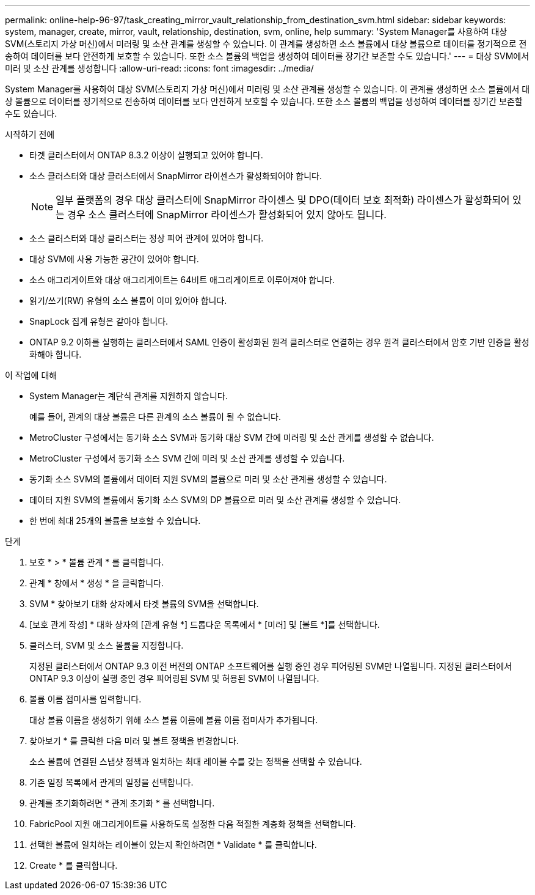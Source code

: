 ---
permalink: online-help-96-97/task_creating_mirror_vault_relationship_from_destination_svm.html 
sidebar: sidebar 
keywords: system, manager, create, mirror, vault, relationship, destination, svm, online, help 
summary: 'System Manager를 사용하여 대상 SVM(스토리지 가상 머신)에서 미러링 및 소산 관계를 생성할 수 있습니다. 이 관계를 생성하면 소스 볼륨에서 대상 볼륨으로 데이터를 정기적으로 전송하여 데이터를 보다 안전하게 보호할 수 있습니다. 또한 소스 볼륨의 백업을 생성하여 데이터를 장기간 보존할 수도 있습니다.' 
---
= 대상 SVM에서 미러 및 소산 관계를 생성합니다
:allow-uri-read: 
:icons: font
:imagesdir: ../media/


[role="lead"]
System Manager를 사용하여 대상 SVM(스토리지 가상 머신)에서 미러링 및 소산 관계를 생성할 수 있습니다. 이 관계를 생성하면 소스 볼륨에서 대상 볼륨으로 데이터를 정기적으로 전송하여 데이터를 보다 안전하게 보호할 수 있습니다. 또한 소스 볼륨의 백업을 생성하여 데이터를 장기간 보존할 수도 있습니다.

.시작하기 전에
* 타겟 클러스터에서 ONTAP 8.3.2 이상이 실행되고 있어야 합니다.
* 소스 클러스터와 대상 클러스터에서 SnapMirror 라이센스가 활성화되어야 합니다.
+
[NOTE]
====
일부 플랫폼의 경우 대상 클러스터에 SnapMirror 라이센스 및 DPO(데이터 보호 최적화) 라이센스가 활성화되어 있는 경우 소스 클러스터에 SnapMirror 라이센스가 활성화되어 있지 않아도 됩니다.

====
* 소스 클러스터와 대상 클러스터는 정상 피어 관계에 있어야 합니다.
* 대상 SVM에 사용 가능한 공간이 있어야 합니다.
* 소스 애그리게이트와 대상 애그리게이트는 64비트 애그리게이트로 이루어져야 합니다.
* 읽기/쓰기(RW) 유형의 소스 볼륨이 이미 있어야 합니다.
* SnapLock 집계 유형은 같아야 합니다.
* ONTAP 9.2 이하를 실행하는 클러스터에서 SAML 인증이 활성화된 원격 클러스터로 연결하는 경우 원격 클러스터에서 암호 기반 인증을 활성화해야 합니다.


.이 작업에 대해
* System Manager는 계단식 관계를 지원하지 않습니다.
+
예를 들어, 관계의 대상 볼륨은 다른 관계의 소스 볼륨이 될 수 없습니다.

* MetroCluster 구성에서는 동기화 소스 SVM과 동기화 대상 SVM 간에 미러링 및 소산 관계를 생성할 수 없습니다.
* MetroCluster 구성에서 동기화 소스 SVM 간에 미러 및 소산 관계를 생성할 수 있습니다.
* 동기화 소스 SVM의 볼륨에서 데이터 지원 SVM의 볼륨으로 미러 및 소산 관계를 생성할 수 있습니다.
* 데이터 지원 SVM의 볼륨에서 동기화 소스 SVM의 DP 볼륨으로 미러 및 소산 관계를 생성할 수 있습니다.
* 한 번에 최대 25개의 볼륨을 보호할 수 있습니다.


.단계
. 보호 * > * 볼륨 관계 * 를 클릭합니다.
. 관계 * 창에서 * 생성 * 을 클릭합니다.
. SVM * 찾아보기 대화 상자에서 타겟 볼륨의 SVM을 선택합니다.
. [보호 관계 작성] * 대화 상자의 [관계 유형 *] 드롭다운 목록에서 * [미러] 및 [볼트 *]를 선택합니다.
. 클러스터, SVM 및 소스 볼륨을 지정합니다.
+
지정된 클러스터에서 ONTAP 9.3 이전 버전의 ONTAP 소프트웨어를 실행 중인 경우 피어링된 SVM만 나열됩니다. 지정된 클러스터에서 ONTAP 9.3 이상이 실행 중인 경우 피어링된 SVM 및 허용된 SVM이 나열됩니다.

. 볼륨 이름 접미사를 입력합니다.
+
대상 볼륨 이름을 생성하기 위해 소스 볼륨 이름에 볼륨 이름 접미사가 추가됩니다.

. 찾아보기 * 를 클릭한 다음 미러 및 볼트 정책을 변경합니다.
+
소스 볼륨에 연결된 스냅샷 정책과 일치하는 최대 레이블 수를 갖는 정책을 선택할 수 있습니다.

. 기존 일정 목록에서 관계의 일정을 선택합니다.
. 관계를 초기화하려면 * 관계 초기화 * 를 선택합니다.
. FabricPool 지원 애그리게이트를 사용하도록 설정한 다음 적절한 계층화 정책을 선택합니다.
. 선택한 볼륨에 일치하는 레이블이 있는지 확인하려면 * Validate * 를 클릭합니다.
. Create * 를 클릭합니다.

